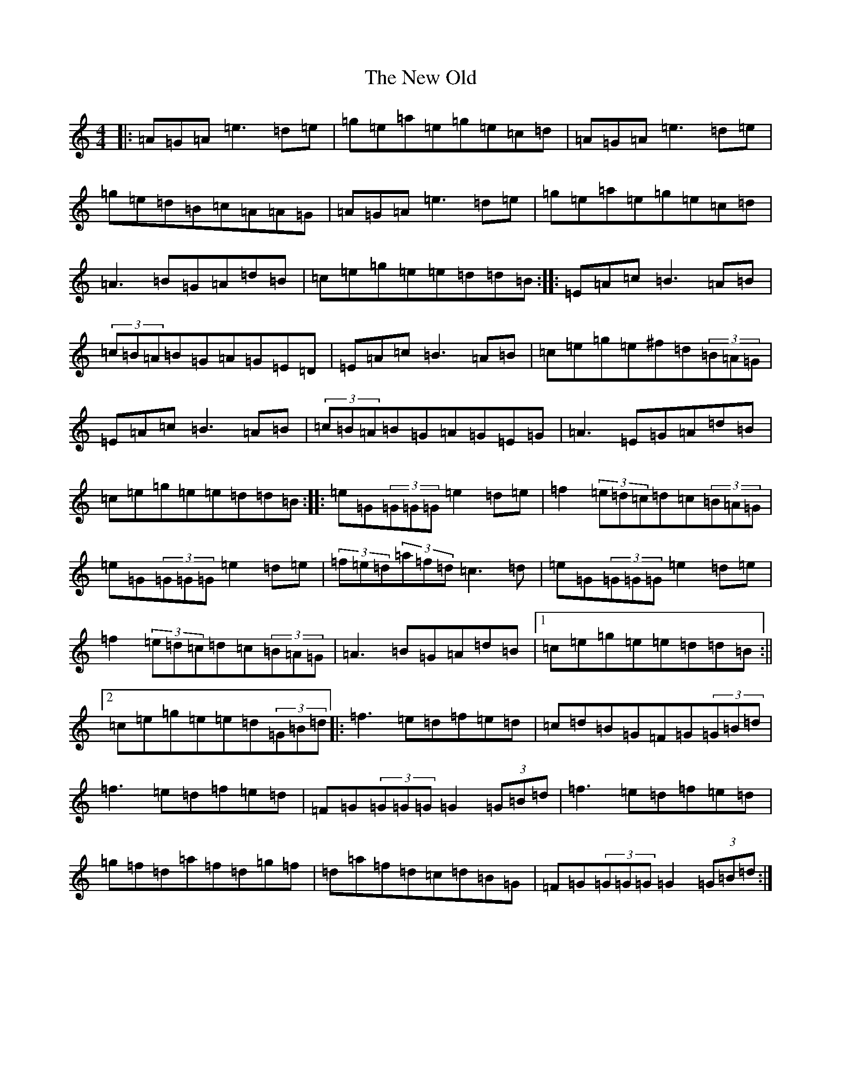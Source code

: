 X: 14040
T: New Old, The
S: https://thesession.org/tunes/1512#setting1512
Z: D Major
R: reel
M:4/4
L:1/8
K: C Major
|:=A=G=A=e3=d=e|=g=e=a=e=g=e=c=d|=A=G=A=e3=d=e|=g=e=d=B=c=A=A=G|=A=G=A=e3=d=e|=g=e=a=e=g=e=c=d|=A3=B=G=A=d=B|=c=e=g=e=e=d=d=B:||:=E=A=c=B3=A=B|(3=c=B=A=B=G=A=G=E=D|=E=A=c=B3=A=B|=c=e=g=e^f=d(3=B=A=G|=E=A=c=B3=A=B|(3=c=B=A=B=G=A=G=E=G|=A3=E=G=A=d=B|=c=e=g=e=e=d=d=B:||:=e=G(3=G=G=G=e2=d=e|=f2(3=e=d=c=d=c(3=B=A=G|=e=G(3=G=G=G=e2=d=e|(3=f=e=d(3=a=f=d=c3=d|=e=G(3=G=G=G=e2=d=e|=f2(3=e=d=c=d=c(3=B=A=G|=A3=B=G=A=d=B|1=c=e=g=e=e=d=d=B:||2=c=e=g=e=e=d(3=G=B=d|:=f3=e=d=f=e=d|=c=d=B=G=F=G(3=G=B=d|=f3=e=d=f=e=d|=F=G(3=G=G=G=G2(3=G=B=d|=f3=e=d=f=e=d|=g=f=d=a=f=d=g=f|=d=a=f=d=c=d=B=G|=F=G(3=G=G=G=G2(3=G=B=d:|